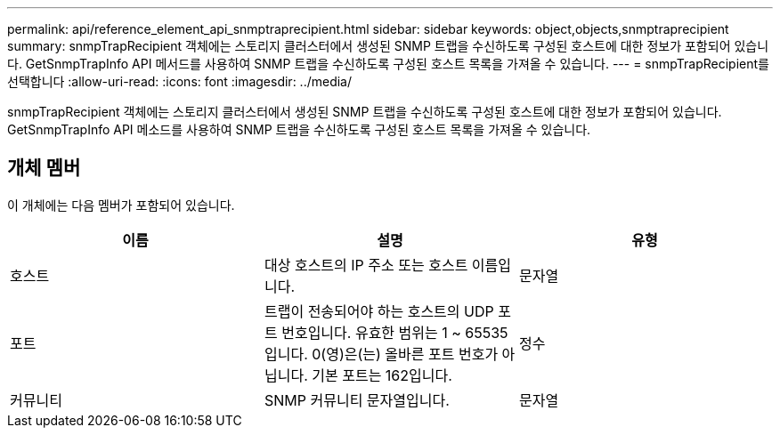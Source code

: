 ---
permalink: api/reference_element_api_snmptraprecipient.html 
sidebar: sidebar 
keywords: object,objects,snmptraprecipient 
summary: snmpTrapRecipient 객체에는 스토리지 클러스터에서 생성된 SNMP 트랩을 수신하도록 구성된 호스트에 대한 정보가 포함되어 있습니다. GetSnmpTrapInfo API 메서드를 사용하여 SNMP 트랩을 수신하도록 구성된 호스트 목록을 가져올 수 있습니다. 
---
= snmpTrapRecipient를 선택합니다
:allow-uri-read: 
:icons: font
:imagesdir: ../media/


[role="lead"]
snmpTrapRecipient 객체에는 스토리지 클러스터에서 생성된 SNMP 트랩을 수신하도록 구성된 호스트에 대한 정보가 포함되어 있습니다. GetSnmpTrapInfo API 메소드를 사용하여 SNMP 트랩을 수신하도록 구성된 호스트 목록을 가져올 수 있습니다.



== 개체 멤버

이 개체에는 다음 멤버가 포함되어 있습니다.

|===
| 이름 | 설명 | 유형 


 a| 
호스트
 a| 
대상 호스트의 IP 주소 또는 호스트 이름입니다.
 a| 
문자열



 a| 
포트
 a| 
트랩이 전송되어야 하는 호스트의 UDP 포트 번호입니다. 유효한 범위는 1 ~ 65535입니다. 0(영)은(는) 올바른 포트 번호가 아닙니다. 기본 포트는 162입니다.
 a| 
정수



 a| 
커뮤니티
 a| 
SNMP 커뮤니티 문자열입니다.
 a| 
문자열

|===